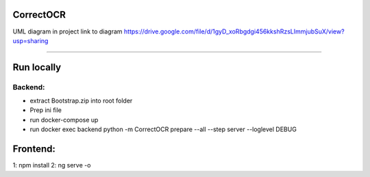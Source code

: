 CorrectOCR
==========

UML diagram in project
link to diagram https://drive.google.com/file/d/1gyD_xoRbgdgi456kkshRzsLImmjubSuX/view?usp=sharing 

==========

Run locally
=======
Backend:
-------------
- extract Bootstrap.zip into root folder
- Prep ini file
- run docker-compose up
- run docker exec backend python -m CorrectOCR prepare --all --step server --loglevel DEBUG

Frontend:
=======
1: npm install
2: ng serve -o
